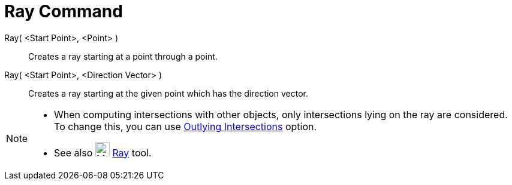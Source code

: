 = Ray Command
:page-en: commands/Ray
ifdef::env-github[:imagesdir: /en/modules/ROOT/assets/images]

Ray( <Start Point>, <Point> )::
  Creates a ray starting at a point through a point.

Ray( <Start Point>, <Direction Vector> )::
  Creates a ray starting at the given point which has the direction vector.

[NOTE]
====

* When computing intersections with other objects, only intersections lying on the ray are considered. To change this,
you can use xref:/tools/Intersect.adoc[Outlying Intersections] option.
* See also image:24px-Mode_ray.svg.png[Mode ray.svg,width=24,height=24] xref:/tools/Ray.adoc[Ray] tool.

====
